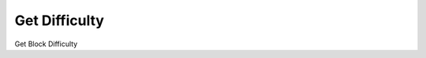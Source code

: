 
Get Difficulty 
==============

Get Block Difficulty 

.. code::block python
    
    Verge = PyVerge()
    difficulty  = Verge.get_Difficulty()
    print(difficulty)
